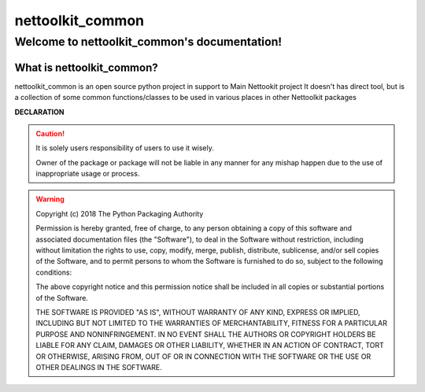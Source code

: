 nettoolkit_common
##################

Welcome to nettoolkit_common's documentation!
*********************************************

What is nettoolkit_common?
==========================

nettoolkit_common is an open source python project in support to Main Nettookit project
It doesn't has direct tool, but is a collection of some common functions/classes to be used in various places in other Nettoolkit packages

**DECLARATION**

.. caution::

	It is solely users responsibility of users to use it wisely.

	Owner of the package or package will not be liable in any manner for any mishap happen due to the use of inappropriate usage or process.


.. warning::
	Copyright (c) 2018 The Python Packaging Authority

	Permission is hereby granted, free of charge, to any person obtaining a copy
	of this software and associated documentation files (the "Software"), to deal
	in the Software without restriction, including without limitation the rights
	to use, copy, modify, merge, publish, distribute, sublicense, and/or sell
	copies of the Software, and to permit persons to whom the Software is
	furnished to do so, subject to the following conditions:

	The above copyright notice and this permission notice shall be included in all
	copies or substantial portions of the Software.

	THE SOFTWARE IS PROVIDED "AS IS", WITHOUT WARRANTY OF ANY KIND, EXPRESS OR
	IMPLIED, INCLUDING BUT NOT LIMITED TO THE WARRANTIES OF MERCHANTABILITY,
	FITNESS FOR A PARTICULAR PURPOSE AND NONINFRINGEMENT. IN NO EVENT SHALL THE
	AUTHORS OR COPYRIGHT HOLDERS BE LIABLE FOR ANY CLAIM, DAMAGES OR OTHER
	LIABILITY, WHETHER IN AN ACTION OF CONTRACT, TORT OR OTHERWISE, ARISING FROM,
	OUT OF OR IN CONNECTION WITH THE SOFTWARE OR THE USE OR OTHER DEALINGS IN THE
	SOFTWARE.
